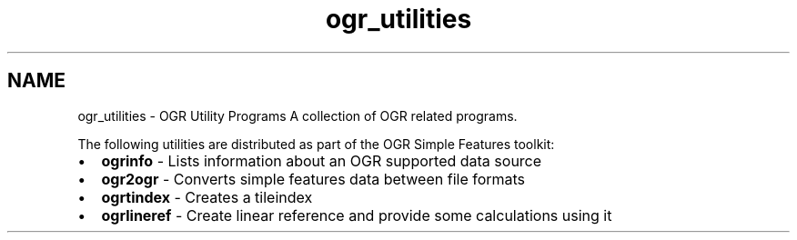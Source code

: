 .TH "ogr_utilities" 1 "Tue Sep 15 2015" "GDAL" \" -*- nroff -*-
.ad l
.nh
.SH NAME
ogr_utilities \- OGR Utility Programs 
A collection of OGR related programs\&.
.PP
The following utilities are distributed as part of the OGR Simple Features toolkit:
.PP
.PD 0
.IP "\(bu" 2
\fBogrinfo\fP - Lists information about an OGR supported data source 
.IP "\(bu" 2
\fBogr2ogr\fP - Converts simple features data between file formats 
.IP "\(bu" 2
\fBogrtindex\fP - Creates a tileindex 
.IP "\(bu" 2
\fBogrlineref\fP - Create linear reference and provide some calculations using it 
.PP

